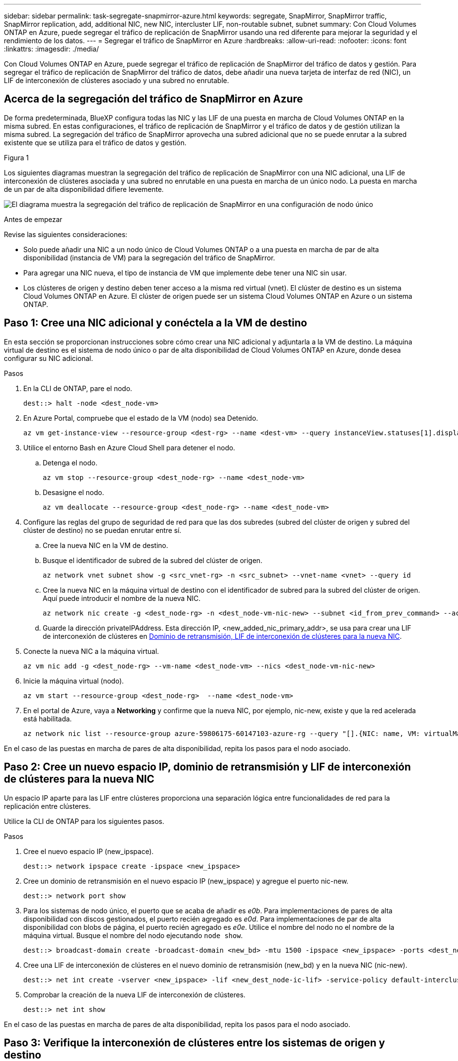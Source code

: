 ---
sidebar: sidebar 
permalink: task-segregate-snapmirror-azure.html 
keywords: segregate, SnapMirror, SnapMirror traffic, SnapMirror replication, add, additional NIC, new NIC, intercluster LIF, non-routable subnet, subnet 
summary: Con Cloud Volumes ONTAP en Azure, puede segregar el tráfico de replicación de SnapMirror usando una red diferente para mejorar la seguridad y el rendimiento de los datos. 
---
= Segregar el tráfico de SnapMirror en Azure
:hardbreaks:
:allow-uri-read: 
:nofooter: 
:icons: font
:linkattrs: 
:imagesdir: ./media/


[role="lead"]
Con Cloud Volumes ONTAP en Azure, puede segregar el tráfico de replicación de SnapMirror del tráfico de datos y gestión. Para segregar el tráfico de replicación de SnapMirror del tráfico de datos, debe añadir una nueva tarjeta de interfaz de red (NIC), un LIF de interconexión de clústeres asociado y una subred no enrutable.



== Acerca de la segregación del tráfico de SnapMirror en Azure

De forma predeterminada, BlueXP configura todas las NIC y las LIF de una puesta en marcha de Cloud Volumes ONTAP en la misma subred. En estas configuraciones, el tráfico de replicación de SnapMirror y el tráfico de datos y de gestión utilizan la misma subred. La segregación del tráfico de SnapMirror aprovecha una subred adicional que no se puede enrutar a la subred existente que se utiliza para el tráfico de datos y gestión.

.Figura 1
Los siguientes diagramas muestran la segregación del tráfico de replicación de SnapMirror con una NIC adicional, una LIF de interconexión de clústeres asociada y una subred no enrutable en una puesta en marcha de un único nodo. La puesta en marcha de un par de alta disponibilidad difiere levemente.

image:diagram-segregate-snapmirror-traffic.png["El diagrama muestra la segregación del tráfico de replicación de SnapMirror en una configuración de nodo único"]

.Antes de empezar
Revise las siguientes consideraciones:

* Solo puede añadir una NIC a un nodo único de Cloud Volumes ONTAP o a una puesta en marcha de par de alta disponibilidad (instancia de VM) para la segregación del tráfico de SnapMirror.
* Para agregar una NIC nueva, el tipo de instancia de VM que implemente debe tener una NIC sin usar.
* Los clústeres de origen y destino deben tener acceso a la misma red virtual (vnet). El clúster de destino es un sistema Cloud Volumes ONTAP en Azure. El clúster de origen puede ser un sistema Cloud Volumes ONTAP en Azure o un sistema ONTAP.




== Paso 1: Cree una NIC adicional y conéctela a la VM de destino

En esta sección se proporcionan instrucciones sobre cómo crear una NIC adicional y adjuntarla a la VM de destino. La máquina virtual de destino es el sistema de nodo único o par de alta disponibilidad de Cloud Volumes ONTAP en Azure, donde desea configurar su NIC adicional.

.Pasos
. En la CLI de ONTAP, pare el nodo.
+
[source, cli]
----
dest::> halt -node <dest_node-vm>
----
. En Azure Portal, compruebe que el estado de la VM (nodo) sea Detenido.
+
[source, cli]
----
az vm get-instance-view --resource-group <dest-rg> --name <dest-vm> --query instanceView.statuses[1].displayStatus
----
. Utilice el entorno Bash en Azure Cloud Shell para detener el nodo.
+
.. Detenga el nodo.
+
[source, cli]
----
az vm stop --resource-group <dest_node-rg> --name <dest_node-vm>
----
.. Desasigne el nodo.
+
[source, cli]
----
az vm deallocate --resource-group <dest_node-rg> --name <dest_node-vm>
----


. Configure las reglas del grupo de seguridad de red para que las dos subredes (subred del clúster de origen y subred del clúster de destino) no se puedan enrutar entre sí.
+
.. Cree la nueva NIC en la VM de destino.
.. Busque el identificador de subred de la subred del clúster de origen.
+
[source, cli]
----
az network vnet subnet show -g <src_vnet-rg> -n <src_subnet> --vnet-name <vnet> --query id
----
.. Cree la nueva NIC en la máquina virtual de destino con el identificador de subred para la subred del clúster de origen. Aquí puede introducir el nombre de la nueva NIC.
+
[source, cli]
----
az network nic create -g <dest_node-rg> -n <dest_node-vm-nic-new> --subnet <id_from_prev_command> --accelerated-networking true
----
.. Guarde la dirección privateIPAddress. Esta dirección IP, <new_added_nic_primary_addr>, se usa para crear una LIF de interconexión de clústeres en <<Step 2: Create a new IPspace,Dominio de retransmisión, LIF de interconexión de clústeres para la nueva NIC>>.


. Conecte la nueva NIC a la máquina virtual.
+
[source, cli]
----
az vm nic add -g <dest_node-rg> --vm-name <dest_node-vm> --nics <dest_node-vm-nic-new>
----
. Inicie la máquina virtual (nodo).
+
[source, cli]
----
az vm start --resource-group <dest_node-rg>  --name <dest_node-vm>
----
. En el portal de Azure, vaya a *Networking* y confirme que la nueva NIC, por ejemplo, nic-new, existe y que la red acelerada está habilitada.
+
[source, cli]
----
az network nic list --resource-group azure-59806175-60147103-azure-rg --query "[].{NIC: name, VM: virtualMachine.id}"
----


En el caso de las puestas en marcha de pares de alta disponibilidad, repita los pasos para el nodo asociado.



== Paso 2: Cree un nuevo espacio IP, dominio de retransmisión y LIF de interconexión de clústeres para la nueva NIC

Un espacio IP aparte para las LIF entre clústeres proporciona una separación lógica entre funcionalidades de red para la replicación entre clústeres.

Utilice la CLI de ONTAP para los siguientes pasos.

.Pasos
. Cree el nuevo espacio IP (new_ipspace).
+
[source, cli]
----
dest::> network ipspace create -ipspace <new_ipspace>
----
. Cree un dominio de retransmisión en el nuevo espacio IP (new_ipspace) y agregue el puerto nic-new.
+
[source, cli]
----
dest::> network port show
----
. Para los sistemas de nodo único, el puerto que se acaba de añadir es _e0b_. Para implementaciones de pares de alta disponibilidad con discos gestionados, el puerto recién agregado es _e0d_. Para implementaciones de par de alta disponibilidad con blobs de página, el puerto recién agregado es _e0e_. Utilice el nombre del nodo no el nombre de la máquina virtual. Busque el nombre del nodo ejecutando `node show`.
+
[source, cli]
----
dest::> broadcast-domain create -broadcast-domain <new_bd> -mtu 1500 -ipspace <new_ipspace> -ports <dest_node-cot-vm:e0b>
----
. Cree una LIF de interconexión de clústeres en el nuevo dominio de retransmisión (new_bd) y en la nueva NIC (nic-new).
+
[source, cli]
----
dest::> net int create -vserver <new_ipspace> -lif <new_dest_node-ic-lif> -service-policy default-intercluster -address <new_added_nic_primary_addr> -home-port <e0b> -home-node <node> -netmask <new_netmask_ip> -broadcast-domain <new_bd>
----
. Comprobar la creación de la nueva LIF de interconexión de clústeres.
+
[source, cli]
----
dest::> net int show
----


En el caso de las puestas en marcha de pares de alta disponibilidad, repita los pasos para el nodo asociado.



== Paso 3: Verifique la interconexión de clústeres entre los sistemas de origen y destino

En esta sección se proporcionan instrucciones sobre cómo verificar la interconexión entre los sistemas de origen y destino.

Utilice la CLI de ONTAP para los siguientes pasos.

.Pasos
. Comprobar que la LIF de interconexión de clústeres del clúster de destino puede hacer ping en la LIF de interconexión de clústeres del clúster de origen. Como el clúster de destino ejecuta este comando, la dirección IP de destino es la dirección IP de LIF entre clústeres en el origen.
+
[source, cli]
----
dest::> ping -lif <new_dest_node-ic-lif> -vserver <new_ipspace> -destination <10.161.189.6>
----
. Comprobar que la LIF de interconexión de clústeres del clúster de origen puede hacer ping en la LIF de interconexión de clústeres del clúster de destino. El destino es la dirección IP de la nueva NIC creada en el destino.
+
[source, cli]
----
src::> ping -lif <src_node-ic-lif> -vserver <src_svm> -destination <10.161.189.18>
----


En el caso de las puestas en marcha de pares de alta disponibilidad, repita los pasos para el nodo asociado.



== Paso 4: Crear relaciones entre iguales de SVM entre el sistema de origen y de destino

En esta sección se ofrecen instrucciones sobre cómo crear relaciones entre iguales de SVM entre el sistema de origen y de destino.

Utilice la CLI de ONTAP para los siguientes pasos.

.Pasos
. Cree una relación de clústeres entre iguales en el destino mediante la dirección IP de LIF de interconexión de clústeres de origen como `-peer-addrs`. Para los pares de alta disponibilidad, enumere la dirección IP de LIF entre clústeres de origen para los dos nodos como la `-peer-addrs`.
+
[source, cli]
----
dest::> cluster peer create -peer-addrs <10.161.189.6> -ipspace <new_ipspace>
----
. Introduzca y confirme la frase de acceso.
. Cree una relación de clústeres entre iguales en el origen mediante la dirección IP de LIF del clúster de destino como `peer-addrs`. Para los pares de alta disponibilidad, enumere la dirección IP de LIF entre clústeres de destino para ambos nodos como la `-peer-addrs`.
+
[source, cli]
----
src::> cluster peer create -peer-addrs <10.161.189.18>
----
. Introduzca y confirme la frase de acceso.
. Compruebe que el clúster tiene una relación entre iguales.
+
[source, cli]
----
src::> cluster peer show
----
+
El peering exitoso muestra *available* en el campo de disponibilidad.

. Cree relaciones entre iguales de SVM en el destino. Las SVM de origen y de destino deben ser SVM de datos.
+
[source, cli]
----
dest::> vserver peer create -vserver <dest_svm> -peer-vserver <src_svm> -peer-cluster <src_cluster> -applications snapmirror``
----
. Acepte las relaciones entre iguales de SVM.
+
[source, cli]
----
src::> vserver peer accept -vserver <src_svm> -peer-vserver <dest_svm>
----
. Compruebe que la SVM tiene una relación entre iguales.
+
[source, cli]
----
dest::> vserver peer show
----
+
El estado del par muestra *`peered`* y aplicaciones de peering muestra *`snapmirror`*.





== Paso 5: Crear una relación de replicación de SnapMirror entre el sistema de origen y de destino

En esta sección se ofrecen instrucciones sobre cómo crear una relación de replicación de SnapMirror entre el sistema de origen y de destino.

Para mover una relación de replicación de SnapMirror existente, debe interrumpir la relación de replicación de SnapMirror existente antes de crear una nueva relación de replicación de SnapMirror.

Utilice la CLI de ONTAP para los siguientes pasos.

.Pasos
. Cree un volumen protegido de datos en la SVM de destino.
+
[source, cli]
----
dest::> vol create -volume <new_dest_vol> -vserver <dest_svm> -type DP -size <10GB> -aggregate <aggr1>
----
. Crear la relación de replicación de SnapMirror en el destino, que incluye la política y la programación de SnapMirror para la replicación.
+
[source, cli]
----
dest::> snapmirror create -source-path src_svm:src_vol  -destination-path  dest_svm:new_dest_vol -vserver dest_svm -policy MirrorAllSnapshots -schedule 5min
----
. Inicialice la relación de replicación de SnapMirror en el destino.
+
[source, cli]
----
dest::> snapmirror initialize -destination-path  <dest_svm:new_dest_vol>
----
. En la CLI de ONTAP, valide el estado de la relación de SnapMirror ejecutando el siguiente comando:
+
[source, cli]
----
dest::> snapmirror show
----
+
El estado de la relación es `Snapmirrored` y la salud de la relación es `true`.

. Opcional: En la CLI de ONTAP, ejecute el siguiente comando para ver el historial de acciones de la relación de SnapMirror.
+
[source, cli]
----
dest::> snapmirror show-history
----


De manera opcional, se pueden montar los volúmenes de origen y de destino, escribir un archivo en el origen y comprobar que el volumen se está replicando en el destino.
